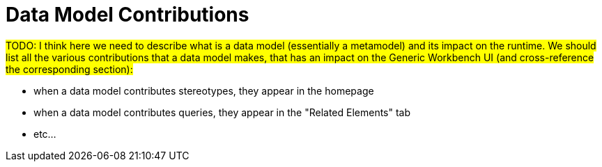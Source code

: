 = Data Model Contributions

#TODO: I think here we need to describe what is a data model (essentially a metamodel) and its impact on the runtime. We should list all the various contributions that a data model makes, that has an impact on the Generic Workbench UI (and cross-reference the corresponding section):#

* when a data model contributes stereotypes, they appear in the homepage
* when a data model contributes queries, they appear in the "Related Elements" tab
* etc...